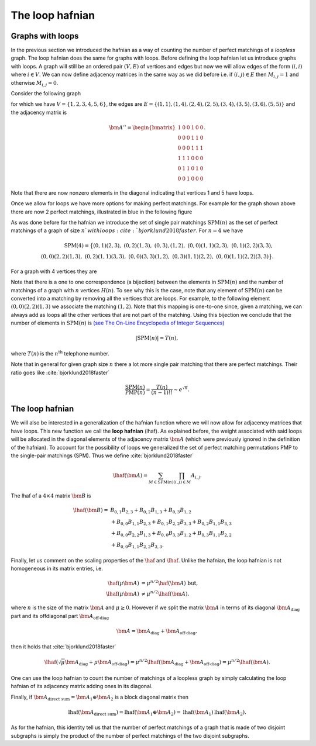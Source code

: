 .. role:: raw-latex(raw)
   :format: latex

.. role:: html(raw)
   :format: html

.. _loophafnian:


The loop hafnian
=================
.. sectionauthor:: Nicolás Quesada <nicolas@xanadu.ai>

Graphs with loops
*****************


In the previous section we introduced the hafnian as a way of counting the number of perfect matchings of a *loopless* graph. The loop hafnian does the same for graphs with loops. Before defining the loop hafnian let us introduce graphs with loops. A graph will still be an ordered pair :math:`(V,E)` of vertices and edges but now we will allow edges of the form :math:`(i,i)` where :math:`i \in V`. We can now define adjacency matrices in the same way as we did before i.e. if :math:`(i,j) \in E` then :math:`M_{i,j}=1` and otherwise :math:`M_{i,j}=0`.

Consider the following graph

.. image:: _static/loop_fig1.svg
    :align: center
    :width: 25%
    :target: javascript:void(0);

for which we have :math:`V = \{1,2,3,4,5,6 \}`, the edges are :math:`E=\{(1,1),(1,4),(2,4),(2,5),(3,4),(3,5),(3,6),(5,5) \}` and the adjacency matrix is

.. math::
	\bm{A}'' = \begin{bmatrix}
	1 & 0 & 0 & 1 & 0 & 0 \\
	0 & 0 & 0 & 1 & 1 & 0 \\
	0 & 0 & 0 & 1 & 1 & 1 \\
	1 & 1 & 1 & 0 & 0 & 0 \\
	0 & 1 & 1 & 0 & 1 & 0 \\
	0 & 0 & 1 & 0 & 0 & 0
	\end{bmatrix}.

Note that there are now nonzero elements in the diagonal indicating that vertices 1 and 5 have loops.


Once we allow for loops we have more options for making perfect matchings. For example for the graph shown above there are now 2 perfect matchings, illustrated in blue in the following figure

.. image:: _static/loop_fig2.svg
    :align: center
    :width: 50%
    :target: javascript:void(0);


As was done before for the hafnian we introduce the set of single pair matchings :math:`\text{SPM}(n)` as the set of perfect matchings of a graph of size :math:`n`with loops :cite:`bjorklund2018faster`. For :math:`n=4` we have

.. math::

  \text{SPM}(4) = \big\{ (0,1)(2,3),\ (0,2)(1,3),\ (0,3),(1,2),\ (0,0)(1,1)(2,3), \ (0,1)(2,2)(3,3),\\
  (0,0)(2,2)(1,3),\ (0,2)(1,1)(3,3),\ (0,0)(3,3)(1,2),\ (0,3)(1,1)(2,2),\ (0,0)(1,1)(2,2)(3,3)\big\}.


For a graph with 4 vertices they are

.. image:: _static/fig2.svg
    :align: center
    :width: 50%
    :target: javascript:void(0);




Note that there is a one to one correspondence (a bijection) between the elements in :math:`\text{SPM}(n)` and the number of matchings of a graph with :math:`n` vertices :math:`H(n)`. To see why this is the case, note that any element of :math:`\text{SPM}(n)` can be converted into a matching by removing all the vertices that are loops. For example, to the following element :math:`(0,0)(2,2)(1,3)` we associate the matching :math:`(1,2)`. Note that this mapping is one-to-one since, given a matching, we can always add as loops all the other vertices that are not part of the matching. Using this bijection we conclude that the number of elements in :math:`\text{SPM}(n)` is `(see The On-Line Encyclopedia of Integer Sequences) <https://oeis.org/A000085>`_

.. math::

	|\text{SPM}(n)| = T(n),

where :math:`T(n)` is the :math:`n^{\text{th}}` telephone number.

Note that in general for given graph size :math:`n` there a lot more single pair matching that there are perfect matchings. Their ratio goes like :cite:`bjorklund2018faster`

.. math::
	\frac{\text{SPM}(n)}{\text{PMP}(n)} = \frac{T(n)}{(n-1)!!} \sim e^{\sqrt{n}}.



The loop hafnian
****************


We will also be interested in a generalization of the hafnian function where we will now allow for adjacency matrices that have loops. This new function we call the **loop hafnian** (lhaf). As explained before, the weight associated with said loops will be allocated in the diagonal elements of the adjacency matrix :math:`\bm{A}` (which were previously ignored in the definition of the hafnian). To account for the possibility of loops we generalized the set of perfect matching permutations PMP to the single-pair matchings (SPM).  Thus we define :cite:`bjorklund2018faster`

.. math::
   \lhaf(\bm{A}) = \sum_{M \in \text{SPM}(n)} \prod_{\scriptscriptstyle (i,j) \in M} A_{i,j}.

The lhaf of a :math:`4 \times 4` matrix :math:`\bm{B}` is

.. math::
   \lhaf(\bm{B}) =& B_{0,1} B_{2,3}+B_{0,2}B_{1,3}+B_{0,3} B_{1,2}\\
   &+ B_{0,0} B_{1,1} B_{2,3}+B_{0,1} B_{2,2} B_{3,3}+B_{0,2}B_{1,1}B_{3,3}\nonumber\\
   &+ B_{0,0} B_{2,2} B_{1,3}+B_{0,0}B_{3,3}B_{1,2}+B_{0,3} B_{1,1} B_{2,2}\nonumber\\
   &+ B_{0,0} B_{1,1} B_{2,2} B_{3,3}. \nonumber


Finally, let us comment on the scaling properties of the :math:`\haf` and :math:`\lhaf`.
Unlike the hafnian, the loop hafnian is not homogeneous in its matrix entries, i.e.

.. math::
   \haf(\mu \bm{A}) &= \mu ^{n/2} \haf(\bm{A}) \text{  but},\\
   \lhaf(\mu \bm{A}) &\neq \mu ^{n/2} \lhaf(\bm{A}).

where :math:`n` is the size of the matrix :math:`\bm{A}` and :math:`\mu \geq 0`. However if we split the matrix :math:`\bm{A}`  in terms of its diagonal :math:`\bm{A}_{\text{diag}}` part and its offdiagonal part :math:`\bm{A}_{\text{off-diag}}`

.. math::
   \bm{A} = \bm{A}_{\text{diag}}+\bm{A}_{\text{off-diag}},

then it holds that :cite:`bjorklund2018faster`

.. math::
   \lhaf(\sqrt{\mu} \bm{A}_{\text{diag}}+ \mu \bm{A}_{\text{off-diag}}) = \mu^{n/2} \lhaf(\bm{A}_{\text{diag}}+ \bm{A}_{\text{off-diag}}) =\mu^{n/2} \lhaf(\bm{A}).

One can use the loop hafnian to count the number of matchings of a loopless graph by simply calculating the loop hafnian of its adjacency matrix adding ones in its diagonal.

Finally, if :math:`\bm{A}_{\text{direct sum}} = \bm{A}_1 \oplus \bm{A}_2` is a block diagonal matrix then

.. math::
      \text{lhaf}\left(\bm{A}_{\text{direct sum}}\right) = \text{lhaf}\left( \bm{A}_1 \oplus \bm{A}_2 \right) = \text{lhaf}\left( \bm{A}_1 \right) \text{lhaf}\left( \bm{A}_2 \right).

As for the hafnian, this identity tell us that the number of perfect matchings of a graph that is made of two disjoint subgraphs is simply the product of the number of perfect matchings of the two disjoint subgraphs.
